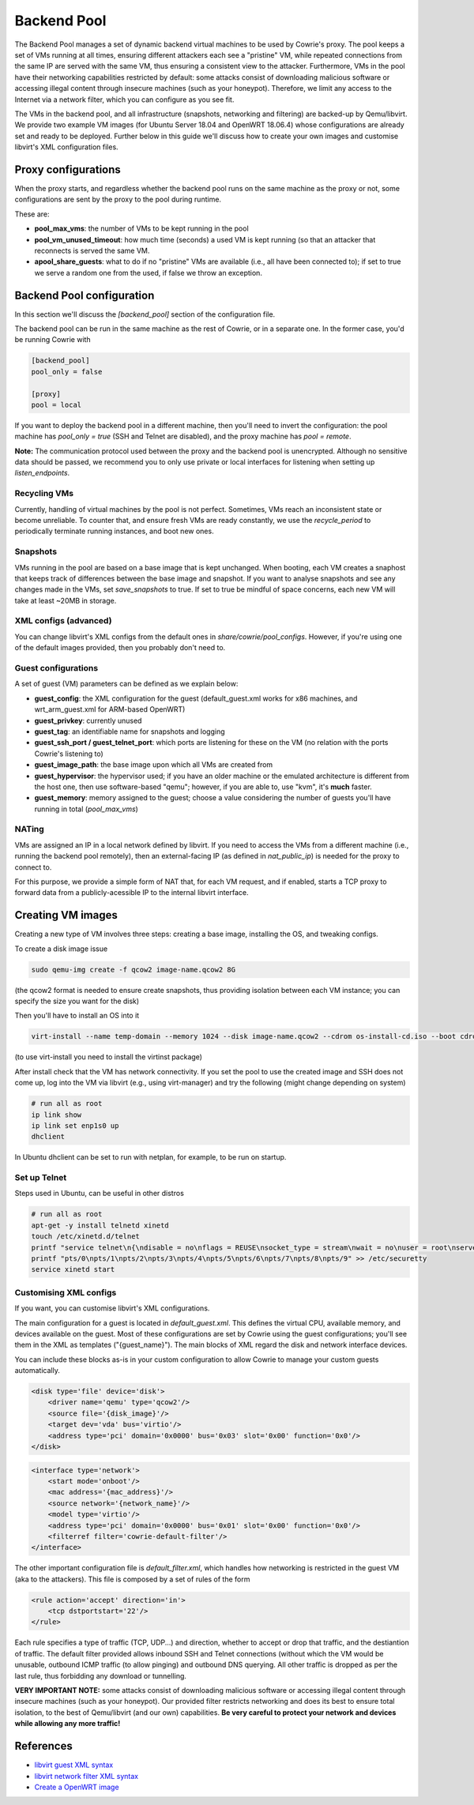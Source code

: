 Backend Pool
############

The Backend Pool manages a set of dynamic backend virtual machines to be used by
Cowrie's proxy. The pool keeps a set of VMs running at all times, ensuring different
attackers each see a "pristine" VM, while repeated connections from the same IP are
served with the same VM, thus ensuring a consistent view to the attacker. Furthermore,
VMs in the pool have their networking capabilities restricted by default: some attacks
consist of downloading malicious software or accessing illegal content through
insecure machines (such as your honeypot). Therefore, we limit any access to the
Internet via a network filter, which you can configure as you see fit.

The VMs in the backend pool, and all infrastructure (snapshots, networking and filtering)
are backed-up by Qemu/libvirt. We provide two example VM images (for Ubuntu Server 18.04
and OpenWRT 18.06.4) whose configurations are already set and ready to be deployed.
Further below in this guide we'll discuss how to create your own images and customise
libvirt's XML configuration files.

Proxy configurations
********************

When the proxy starts, and regardless whether the backend pool runs on the same machine
as the proxy or not, some configurations are sent by the proxy to the pool during runtime.

These are:

* **pool_max_vms**: the number of VMs to be kept running in the pool

* **pool_vm_unused_timeout**: how much time (seconds) a used VM is kept running (so that
  an attacker that reconnects is served the same VM.

* **apool_share_guests**: what to do if no "pristine" VMs are available (i.e., all have
  been connected to); if set to true we serve a random one from the used, if false we
  throw an exception.


Backend Pool configuration
**************************

In this section we'll discuss the `[backend_pool]` section of the configuration file.

The backend pool can be run in the same machine as the rest of Cowrie, or in a separate
one. In the former case, you'd be running Cowrie with

.. code-block:: python

    [backend_pool]
    pool_only = false

    [proxy]
    pool = local

If you want to deploy the backend pool in a different machine, then you'll need to
invert the configuration: the pool machine has `pool_only = true` (SSH and Telnet
are disabled), and the proxy machine has `pool = remote`.

**Note:** The communication protocol used between the proxy and the backend pool
is unencrypted. Although no sensitive data should be passed, we recommend you to
only use private or local interfaces for listening when setting up `listen_endpoints`.

Recycling VMs
=============

Currently, handling of virtual machines by the pool is not perfect. Sometimes,
VMs reach an inconsistent state or become unreliable. To counter that, and ensure
fresh VMs are ready constantly, we use the `recycle_period` to periodically
terminate running instances, and boot new ones.

Snapshots
=========

VMs running in the pool are based on a base image that is kept unchanged. When booting,
each VM creates a snaphost that keeps track of differences between the base image and
snapshot. If you want to analyse snapshots and see any changes made in the VMs, set
`save_snapshots` to true. If set to true be mindful of space concerns, each new
VM will take at least ~20MB in storage.

XML configs (advanced)
======================

You can change libvirt's XML configs from the default ones in `share/cowrie/pool_configs`.
However, if you're using one of the default images provided, then you probably don't
need to.

Guest configurations
====================

A set of guest (VM) parameters can be defined as we explain below:

* **guest_config**: the XML configuration for the guest (default_guest.xml works for x86 machines,
  and wrt_arm_guest.xml for ARM-based OpenWRT)

* **guest_privkey**: currently unused

* **guest_tag**: an identifiable name for snapshots and logging

* **guest_ssh_port / guest_telnet_port**: which ports are listening for these on the VM
  (no relation with the ports Cowrie's listening to)

* **guest_image_path**: the base image upon which all VMs are created from

* **guest_hypervisor**: the hypervisor used; if you have an older machine or the emulated
  architecture is different from the host one, then use software-based "qemu"; however,
  if you are able to, use "kvm", it's **much** faster.

* **guest_memory**: memory assigned to the guest; choose a value considering the number
  of guests you'll have running in total (`pool_max_vms`)


NATing
======

VMs are assigned an IP in a local network defined by libvirt. If you need to access the VMs
from a different machine (i.e., running the backend pool remotely), then an external-facing
IP (as defined in `nat_public_ip`) is needed for the proxy to connect to.

For this purpose, we provide a simple form of NAT that, for each VM request, and if enabled,
starts a TCP proxy to forward data from a publicly-acessible IP to the internal libvirt interface.

Creating VM images
******************

Creating a new type of VM involves three steps: creating a base image, installing the OS,
and tweaking configs.

To create a disk image issue

.. code-block:: bash

    sudo qemu-img create -f qcow2 image-name.qcow2 8G

(the qcow2 format is needed to ensure create snapshots, thus providing isolation between
each VM instance; you can specify the size you want for the disk)

Then you'll have to install an OS into it

.. code-block:: bash

    virt-install --name temp-domain --memory 1024 --disk image-name.qcow2 --cdrom os-install-cd.iso --boot cdrom

(to use virt-install you need to install the virtinst package)

After install check that the VM has network connectivity. If you set the pool to use the
created image and SSH does not come up, log into the VM via libvirt (e.g., using virt-manager)
and try the following (might change depending on system)

.. code-block:: bash

    # run all as root
    ip link show
    ip link set enp1s0 up
    dhclient

In Ubuntu dhclient can be set to run with netplan, for example, to be run on startup.

Set up Telnet
=============

Steps used in Ubuntu, can be useful in other distros

.. code-block:: bash

    # run all as root
    apt-get -y install telnetd xinetd
    touch /etc/xinetd.d/telnet
    printf "service telnet\n{\ndisable = no\nflags = REUSE\nsocket_type = stream\nwait = no\nuser = root\nserver = /usr/sbin/in.telnetd\nlog_on_failure += USERID\n}" > /etc/xinetd.d/telnet
    printf "pts/0\npts/1\npts/2\npts/3\npts/4\npts/5\npts/6\npts/7\npts/8\npts/9" >> /etc/securetty
    service xinetd start

Customising XML configs
=======================

If you want, you can customise libvirt's XML configurations.

The main configuration for a guest is located in `default_guest.xml`. This defines the virtual
CPU, available memory, and devices available on the guest. Most of these configurations are
set by Cowrie using the guest configurations; you'll see them in the XML as templates
("{guest_name}"). The main blocks of XML regard the disk and network interface devices.

You can include these blocks as-is in your custom configuration to allow Cowrie to manage your
custom guests automatically.

.. code-block:: xml

    <disk type='file' device='disk'>
        <driver name='qemu' type='qcow2'/>
        <source file='{disk_image}'/>
        <target dev='vda' bus='virtio'/>
        <address type='pci' domain='0x0000' bus='0x03' slot='0x00' function='0x0'/>
    </disk>

.. code-block:: xml

    <interface type='network'>
        <start mode='onboot'/>
        <mac address='{mac_address}'/>
        <source network='{network_name}'/>
        <model type='virtio'/>
        <address type='pci' domain='0x0000' bus='0x01' slot='0x00' function='0x0'/>
        <filterref filter='cowrie-default-filter'/>
    </interface>

The other important configuration file is `default_filter.xml`, which handles how networking
is restricted in the guest VM (aka to the attackers). This file is composed by a set of rules
of the form

.. code-block:: xml

    <rule action='accept' direction='in'>
        <tcp dstportstart='22'/>
    </rule>

Each rule specifies a type of traffic (TCP, UDP...) and direction, whether to accept or drop
that traffic, and the destiantion of traffic. The default filter provided allows inbound SSH
and Telnet connections (without which the VM would be unusable, outbound ICMP traffic (to allow
pinging) and outbound DNS querying. All other traffic is dropped as per the last rule, thus
forbidding any download or tunnelling.

**VERY IMPORTANT NOTE:** some attacks consist of downloading malicious software or accessing
illegal content through insecure machines (such as your honeypot). Our provided filter restricts
networking and does its best to ensure total isolation, to the best of Qemu/libvirt (and our
own) capabilities. **Be very careful to protect your network and devices while allowing any
more traffic!**

References
**********

* `libvirt guest XML syntax <https://libvirt.org/formatdomain.html>`_

* `libvirt network filter XML syntax <https://libvirt.org/formatnwfilter.html>`_

* `Create a OpenWRT image <https://gist.github.com/extremecoders-re/f2c4433d66c1d0864a157242b6d83f67>`_